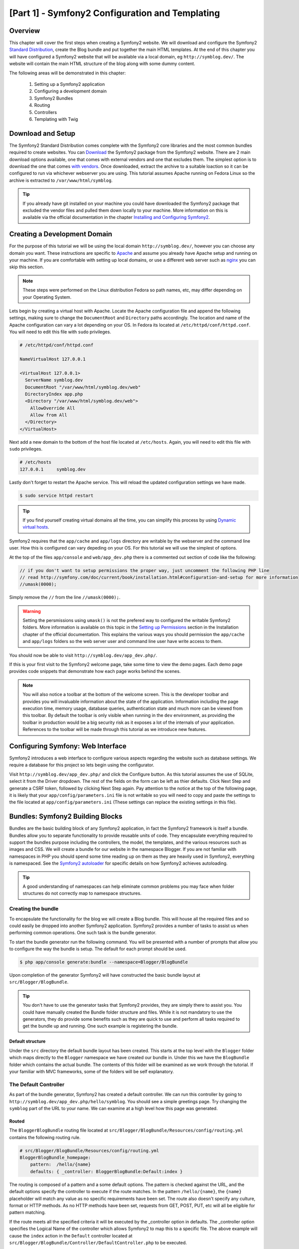 [Part 1] - Symfony2 Configuration and Templating
================================================

Overview
--------

This chapter will cover the first steps when creating a Symfony2 website.
We will download and configure the Symfony2
`Standard Distribution <http://symfony.com/doc/current/glossary.html#term-distribution>`_,
create the Blog bundle and put together the main HTML templates. At the end
of this chapter you will have configured a Symfony2 website that
will be available via a local domain, eg ``http://symblog.dev/``. The website will
contain the main HTML structure of the blog along with some dummy content.

The following areas will be demonstrated in this chapter:

    1. Setting up a Symfony2 application
    2. Configuring a development domain
    3. Symfony2 Bundles
    4. Routing
    5. Controllers
    6. Templating with Twig

Download and Setup
------------------

The Symfony2 Standard Distribution comes complete with the Symfony2 core libraries and the most common
bundles required to create websites. You can
`Download <http://symfony.com/download>`_ the Symfony2 package from the Symfony2 website. There are 2 main
download options available, one that comes with external vendors and one that excludes them. The simplest option is to
download the one that comes `with vendors <http://symfony.com/download?v=Symfony_Standard_Vendors_2.0.12.zip>`_.
Once downloaded, extract the archive to a suitable loaction so it can be configured to run via whichever
webserver you are using. This tutorial assumes Apache running on Fedora Linux so the archive is extracted to ``/var/www/html/symblog``.

.. tip::

    If you already have git installed on your machine you could have downloaded the Symfony2 package that
    excluded the vendor files and pulled them down locally to your machine. More information on this is available
    via the official documentation in the chapter `Installing and Configuring Symfony2 <http://symfony.com/doc/current/book/installation.html>`_.

Creating a Development Domain
-----------------------------

For the purpose of this tutorial we will be using the local domain
``http://symblog.dev/``, however you can choose any domain you want. These
instructions are specific to `Apache <http://httpd.apache.org/>`_ and assume you
already have Apache setup and running on your machine. If you are comfortable
with setting up local domains, or use a different web server such as
`nginx <http://nginx.net/>`_ you can skip this section.

.. note::

    These steps were performed on the Linux distribution Fedora so
    path names, etc, may differ depending on your Operating System.

Lets begin by creating a virtual host with Apache. Locate the Apache configuration
file and append the following settings, making sure to change the ``DocumentRoot``
and ``Directory`` paths accordingly. The location and name of
the Apache configuration can vary a lot depending on your OS. In Fedora
its located at ``/etc/httpd/conf/httpd.conf``. You will need to edit this file with
``sudo`` privileges.

.. code-block:: text

    # /etc/httpd/conf/httpd.conf

    NameVirtualHost 127.0.0.1

    <VirtualHost 127.0.0.1>
      ServerName symblog.dev
      DocumentRoot "/var/www/html/symblog.dev/web"
      DirectoryIndex app.php
      <Directory "/var/www/html/symblog.dev/web">
        AllowOverride All
        Allow from All
      </Directory>
    </VirtualHost>

Next add a new domain to the bottom of the host file located at ``/etc/hosts``.
Again, you will need to edit this file with ``sudo`` privileges.

.. code-block:: text

    # /etc/hosts
    127.0.0.1     symblog.dev

Lastly don't forget to restart the Apache service. This will reload the
updated configuration settings we have made.

.. code-block:: bash

    $ sudo service httpd restart

.. tip::

    If you find yourself creating virtual domains all the time, you can simplify
    this process by using
    `Dynamic virtual hosts <http://blog.dsyph3r.com/2010/11/apache-dynamic-virtual-hosts.html>`_.

Symfony2 requires that the ``app/cache`` and ``app/logs`` directory are writable by the webserver and the
command line user. How this is configured can vary depeding on your OS. For this tutorial we will use the
simplest of options.

At the top of the files ``app/console`` and ``web/app_dev.php`` there is a commented out section of code
like the following:

.. code-block:: php

    // if you don't want to setup permissions the proper way, just uncomment the following PHP line
    // read http://symfony.com/doc/current/book/installation.html#configuration-and-setup for more information
    //umask(0000);

Simply remove the ``//`` from the line ``//umask(0000);``.

.. warning::

    Setting the persmissions using ``umask()`` is not the prefered way to configured the writable
    Symfony2 folders. More information is available on this topic in the `Setting up Permissions <http://symfony.com/doc/current/book/installation.html#configuration-and-setup>`_
    section in the Installation chapter of the official documentation. This explains the various ways you
    should permission the ``app/cache`` and ``app/logs`` folders so the web
    server user and command line user have write access to them.

You should now be able to visit ``http://symblog.dev/app_dev.php/``.

.. image:: /_static/images/part_1/welcome.jpg
    :align: center
    :alt: Symfony2 welcome page

If this is your first visit to the Symfony2 welcome page, take some time to view
the demo pages. Each demo page provides code snippets that demonstrate how each
page works behind the scenes.

.. note::

    You will also notice a toolbar at the bottom of the welcome screen. This
    is the developer toolbar and provides you will invaluable information
    about the state of the application. Information including the page execution time,
    memory usage, database queries, authentication state and much more
    can be viewed from this toolbar. By default the toolbar is only visible when
    running in the ``dev`` environment, as providing the toolbar in production
    would be a big security risk as it exposes a lot of the internals of your
    application. References to the toolbar will be made through this tutorial
    as we introduce new features.

Configuring Symfony: Web Interface
----------------------------------

Symfony2 introduces a web interface to configure various aspects regarding the
website such as database settings. We require a database for this project so
lets begin using the configurator.

Visit ``http://symblog.dev/app_dev.php/`` and click the Configure button. As this tutorial
assumes the use of SQLite, select it from the Driver dropdown. The rest of the fields on the
form can be left as thier defaults. Click Next Step and generate a CSRF token, followed by
clicking Next Step again. Pay attention to the notice at the top of the following page, it is
likely that your ``app/config/parameters.ini`` file is not writable so you will need to
copy and paste the settings to the file located at ``app/config/parameters.ini`` (These
settings can replace the existing settings in this file).

Bundles: Symfony2 Building Blocks
----------------------------------

Bundles are the basic building block of any Symfony2 application, in fact the
Symfony2 framework is itself a bundle. Bundles allow you to separate
functionality to provide reusable units of code. They encapsulate everything required
to support the bundles purpose including the controllers, the model,
the templates, and the various resources such as images and CSS. We will create
a bundle for our website in the namespace Blogger. If you are not familiar with
namespaces in PHP you should spend some time reading up on them as they are
heavily used in Symfony2, everything is namespaced. See the
`Symfony2 autoloader <http://symfony.com/doc/current/cookbook/tools/autoloader.html>`_
for specific details on how Symfony2 achieves autoloading.

.. tip::

    A good understanding of namespaces can help eliminate common problems you may face
    when folder structures do not correctly map to namespace structures.

Creating the bundle
~~~~~~~~~~~~~~~~~~~

To encapsulate the functionality for the blog we will create a Blog bundle.
This will house all the required files and so could easily be dropped into another
Symfony2 application. Symfony2 provides a number of tasks to assist us when performing common
operations. One such task is the bundle generator.

To start the bundle generator run the following command. You will be presented
with a number of prompts that allow you to configure the way the bundle is setup.
The default for each prompt should be used.

.. code-block:: bash

    $ php app/console generate:bundle --namespace=Blogger/BlogBundle

Upon completion of the generator Symfony2 will have constructed the basic bundle
layout at ``src/Blogger/BlogBundle``.

.. tip::

    You don't have to use the generator tasks that Symfony2 provides, they are simply
    there to assist you. You could have manually created the Bundle folder structure
    and files. While it is not mandatory to use the generators, they do provide some benefits
    such as they are quick to use and perform all tasks required to get the bundle
    up and running. One such example is registering the bundle.

Default structure
.................

Under the ``src`` directory the default bundle layout has been created. This
starts at the top level with the ``Blogger`` folder which maps directly to
the ``Blogger`` namespace we have created our bundle in. Under this we have the
``BlogBundle`` folder which contains the actual bundle. The contents of this folder
will be examined as we work through the tutorial. If your familiar with MVC
frameworks, some of the folders will be self explanatory.

The Default Controller
~~~~~~~~~~~~~~~~~~~~~~

As part of the bundle generator, Symfony2 has created a default controller. We
can run this controller by going to
``http://symblog.dev/app_dev.php/hello/symblog``. You should see a simple
greetings page. Try changing the ``symblog`` part of the URL to your name.
We can examine at a high level how this page was generated.

Routed
......

The ``BloggerBlogBundle`` routing file located at
``src/Blogger/BlogBundle/Resources/config/routing.yml`` contains the following
routing rule.

.. code-block:: yaml

    # src/Blogger/BlogBundle/Resources/config/routing.yml
    BloggerBlogBundle_homepage:
        pattern:  /hello/{name}
        defaults: { _controller: BloggerBlogBundle:Default:index }

The routing is composed of a pattern and a some default options. The pattern is
checked against the URL, and the default options specify the controller to
execute if the route matches. In the pattern ``/hello/{name}``, the ``{name}``
placeholder will match any value as no specific requirements have been set. The
route also doesn't specify any culture, format or HTTP methods. As no HTTP
methods have been set, requests from GET, POST, PUT, etc will all be eligible
for pattern matching.

If the route meets all the specified criteria it will be executed by the
_controller option in defaults. The _controller option specifies the
Logical Name of the controller which allows Symfony2 to map this to a specific file.
The above example will cause the ``index`` action in the ``Default`` controller
located at ``src/Blogger/BlogBundle/Controller/DefaultController.php`` to be executed.

The Controller and Routing
..........................

The controller located at ``src/Blogger/BlogBundle/Controller/DefaultController.php``
in this example is very simple. The ``DefaultController`` class
extends the ``Controller`` class which provides some helpful methods such as the ``render``
method used below. A method ``indexAction`` is defined within the controller that specifies
some settings via annotations. Annotations are one of the configuration methods provided
by Symfony2 and are simply placed within ``/** */`` comment tags.

The first annotation directive specifies routing information:

.. code-block:: php

    @Route("/hello/{name}")

This configures a route that will match anything that looks like ``/hello/*``, such as
``/hello/symblog``. The value that matches the ``{name}`` placeholder will be avilable for use
in the controller action. We can see this by looking at the action method:

.. code-block:: php

    public function indexAction($name)
    {
        return array('name' => $name);
    }

Notice that the first argument to the method is a variable called ``$name``. This will contain
the value from the ``{name}}`` place holder in the route.

The second annotation directive specifies templating information:

.. code-block:: php

    @Template()

This configures the controller action to use the default view, which will be a
template that is named using the controller and action names. Using this information we can determine that
the template for this action will reside in the file located at
``src/Blogger/BlogBundle/Resources/views/Default/index.html.twig``. Notice how the template is called ``index.html.twig`` which matches the action method name ``indexAction``, and the file resides in a folder called ``Default`` which matches the ``DefaultController`` controller name.

Lastly, using the template directive we can return an array of key/value pairs from the action that will
become available to use in the template.

The Template (The View)
.......................

As you can see the template is very simple. It prints out Hello followed
by the name argument passed over from the controller.

.. code-block:: html

    {# src/Blogger/BlogBundle/Resources/views/Default/index.html.twig #}
    Hello {{ name }}!

Templating
----------

We have 2 options by default when using Symfony2 for templating;
`Twig <http://www.twig-project.org/>`_ and PHP. You could of course use neither of
these and opt for a different library. This is possible thanks to Symfony2
`Dependency Injection Container <http://symfony.com/doc/current/book/service_container.html>`_.
We will be using Twig as our templating engine for a number of reasons.

1. Twig is fast - Twig templates compile down to PHP classes so there is very little
   overhead to use Twig templates.
2. Twig is concise - Twig allows us to perform templating functionality in very little
   code. Compare this to PHP where some statements become very verbose.
3. Twig supports template inheritance - This is one of my personal favorites.
   Templates have the ability to extend and override other templates allowing children
   templates to change the defaults provided by their parents.
4. Twig is secure - Twig has output escaping enabled by default and even provides a sand
   boxed environment for imported templates.
5. Twig is extensible - Twig comes will a lot of common core functionality that
   you'd expected from a templating engine, but for those occasions where you need
   some extra bespoke functionality, Twig can be easily extended.

These are just some of the benefits of Twig. For more reasons why you should use
Twig see the official `Twig <http://www.twig-project.org/>`_ site.

Layout Structure
~~~~~~~~~~~~~~~~

As Twig supports template inheritance, we are going to use the
`Three level inheritance <http://symfony.com/doc/current/book/templating.html#three-level-inheritance>`_
approach. This approach allows us to modify the view at 3 distinct levels within the
application, giving us plenty of room for customisations.

Main Template - Level 1
.......................

Lets start by creating our basic block level template for symblog. We need 2
files here, the template and the CSS. As Symfony2 supports
`HTML5 <http://diveintohtml5.org/>`_ we will also be using it.

.. code-block:: html

    <!-- app/Resources/views/base.html.twig -->
    <!DOCTYPE html>
    <html>
        <head>
            <meta http-equiv="Content-Type" content="text/html"; charset=utf-8" />
            <title>{% block title %}symblog{% endblock %} - symblog</title>
            <!--[if lt IE 9]>
                <script src="http://html5shim.googlecode.com/svn/trunk/html5.js"></script>
            <![endif]-->
            {% block stylesheets %}
                <link href='http://fonts.googleapis.com/css?family=Irish+Grover' rel='stylesheet' type='text/css'>
                <link href='http://fonts.googleapis.com/css?family=La+Belle+Aurore' rel='stylesheet' type='text/css'>
                <link href="{{ asset('css/screen.css') }}" type="text/css" rel="stylesheet" />
            {% endblock %}
            <link rel="shortcut icon" href="{{ asset('favicon.ico') }}" />
        </head>
        <body>

            <section id="wrapper">
                <header id="header">
                    <div class="top">
                        {% block navigation %}
                            <nav>
                                <ul class="navigation">
                                    <li><a href="#">Home</a></li>
                                    <li><a href="#">About</a></li>
                                    <li><a href="#">Contact</a></li>
                                </ul>
                            </nav>
                        {% endblock %}
                    </div>

                    <hgroup>
                        <h2>{% block blog_title %}<a href="#">symblog</a>{% endblock %}</h2>
                        <h3>{% block blog_tagline %}<a href="#">creating a blog in Symfony2</a>{% endblock %}</h3>
                    </hgroup>
                </header>

                <section class="main-col">
                    {% block body %}{% endblock %}
                </section>
                <aside class="sidebar">
                    {% block sidebar %}{% endblock %}
                </aside>

                <div id="footer">
                    {% block footer %}
                        Symfony2 blog tutorial - created by <a href="https://github.com/dsyph3r">dsyph3r</a>
                    {% endblock %}
                </div>
            </section>

            {% block javascripts %}{% endblock %}
        </body>
    </html>

.. note::

    There are 3 external files pulled into the template, 1 JavaScript and 2 CSS.
    The JavaScript file fixes the lack of HTML5 support in IE browsers pre version
    9. The 2 CSS files import fonts from
    `Google Web font <http://www.google.com/webfonts>`_.

This template marks up the main structure of our blogging website. Most
of the template consists of HTML, with the odd Twig directive. Its these
Twig directives that we will examine now.

We will start by focusing on the document HEAD. Lets look at the title:

.. code-block:: html

    <title>{% block title %}symblog{% endblock %} - symblog</title>

The first thing you'll notice is the alien ``{%`` tag, this is one of the 3 Twig tags. This tag is the Twig
``Do something`` tag. It is used to execute statements such as control statements and
for defining block elements. A full list of
`control structures <http://www.twig-project.org/doc/templates.html#list-of-control-structures>`_
can be found in the Twig Documentation. The Twig block we have defined in the
title does 2 things; It sets the block identifier to title, and provides a
default output between the block and endblock directives. By defining a block we
can take advantage of Twig's inheritance model. For example, on a page to
display a blog post we would want the page title to reflect the title of the
blog, and so we override the title value.

In the stylesheets block we are introduced to the next Twig tag, the ``{{`` tag,
or the ``Say something`` tag.

.. code-block:: html

    <link href="{{ asset('css/screen.css') }}" type="text/css" rel="stylesheet" />

This tag is used to print the value of variable or expression. In the above example
it prints out the return value of the ``asset`` function, which provides us with
a portable way to link to the application assets, such as CSS, JavaScript, and images.

The ``{{`` tag can also be combined with filters to manipulate the output before
printing, such as formatting a date:

.. code-block:: html

    {{ blog.created|date("d-m-Y") }}

For a full list of filters check the
`Twig Documentation <http://www.twig-project.org/doc/templates.html#list-of-built-in-filters>`_.

The last Twig tag, which we have not seen in the templates is the comment tag ``{#``.
Its usage is as follows:

.. code-block:: html

    {# The quick brown fox jumps over the lazy dog #}

No other concepts are introduced in this template. It provides the main
layout ready for us to customise it as we need.

Next lets add some styles. Create a stylesheet at ``web/css/screen.css`` and add
the following content. This will add styles for the main template.

.. code-block:: css

    html,body,div,span,applet,object,iframe,h1,h2,h3,h4,h5,h6,p,blockquote,pre,a,abbr,acronym,address,big,cite,code,del,dfn,em,img,ins,kbd,q,s,samp,small,strike,strong,sub,sup,tt,var,b,u,i,center,dl,dt,dd,ol,ul,li,fieldset,form,label,legend,table,caption,tbody,tfoot,thead,tr,th,td,article,aside,canvas,details,embed,figure,figcaption,footer,header,hgroup,menu,nav,output,ruby,section,summary,time,mark,audio,video{border:0;font-size:100%;font:inherit;vertical-align:baseline;margin:0;padding:0}article,aside,details,figcaption,figure,footer,header,hgroup,menu,nav,section{display:block}body{line-height:1}ol,ul{list-style:none}blockquote,q{quotes:none}blockquote:before,blockquote:after,q:before,q:after{content:none}table{border-collapse:collapse;border-spacing:0}

    body { line-height: 1;font-family: Arial, Helvetica, sans-serif;font-size: 12px; width: 100%; height: 100%; color: #000; font-size: 14px; }
    .clear { clear: both; }

    #wrapper { margin: 10px auto; width: 1000px; }
    #wrapper a { text-decoration: none; color: #F48A00; }
    #wrapper span.highlight { color: #F48A00; }

    #header { border-bottom: 1px solid #ccc; margin-bottom: 20px; }
    #header .top { border-bottom: 1px solid #ccc; margin-bottom: 10px; }
    #header ul.navigation { list-style: none; text-align: right; }
    #header .navigation li { display: inline }
    #header .navigation li a { display: inline-block; padding: 10px 15px; border-left: 1px solid #ccc; }
    #header h2 { font-family: 'Irish Grover', cursive; font-size: 92px; text-align: center; line-height: 110px; }
    #header h2 a { color: #000; }
    #header h3 { text-align: center; font-family: 'La Belle Aurore', cursive; font-size: 24px; margin-bottom: 20px; font-weight: normal; }

    .main-col { width: 700px; display: inline-block; float: left; border-right: 1px solid #ccc; padding: 20px; margin-bottom: 20px; }
    .sidebar { width: 239px; padding: 10px; display: inline-block; }

    .main-col a { color: #F48A00; }
    .main-col h1,
    .main-col h2
        { line-height: 1.2em; font-size: 32px; margin-bottom: 10px; font-weight: normal; color: #F48A00; }
    .main-col p { line-height: 1.5em; margin-bottom: 20px; }

    #footer { border-top: 1px solid #ccc; clear: both; text-align: center; padding: 10px; color: #aaa; }

Bundle Template - Level 2
.........................

We now move onto creating the layout for the Blog bundle. Create a file located at
``src/Blogger/BlogBundle/Resources/views/layout.html.twig`` and add the
following content.

.. code-block:: html

    {# src/Blogger/BlogBundle/Resources/views/layout.html.twig #}
    {% extends '::base.html.twig' %}

    {% block sidebar %}
        Sidebar content
    {% endblock %}

At a first glance this template may seem a little simple, but its simplicity is
the key. Firstly it extends the applications base template that we created earlier.
Secondly it overrides the parent sidebar block with some dummy content. As the
sidebar will be present on all pages of our blog it makes sense to perform the
customisation at this level. You may ask why don't we just put the customisation
in the application template as it will be present on all pages. This is simple,
the application knows nothing about the Bundle and shouldn't. The Bundle should
self contain all its functionality and rendering the sidebar is part of this
functionality. OK, so why don't we just place the sidebar in each of the page
templates? Again this is simple, we would have to duplicate the sidebar each
time we added a page. Further this level 2 template gives us the flexibility in
the future to add other customisations that all children templates will inherit.
For example, we may want to change the footer copy on all pages, this would be a
great place to do this.

Page Template - Level 3
.......................

Finally we are ready for the controller layout. These layouts will commonly be
related to a controller action, i.e., the blog show action will have a
blog show template.

As we already have a controller created, we will customise this. Open the
controller at ``src/Blogger/BlogBundle/Controller/DefaultController.php`` and
update the ``indexAction()`` annotations and method as follows:

.. code-block:: php

    // src/Blogger/BlogBundle/Controller/DefaultController.php

    /**
     * @Route("/")
     * @Template()
     */
    public function indexAction()
    {
        return array();
    }

Now update the template for this action that is located at
``src/Blogger/BlogBundle/Resources/views/Default/index.html.twig``

.. code-block:: html

    {# src/Blogger/BlogBundle/Resources/views/Default/index.html.twig #}
    {% extends 'BloggerBlogBundle::layout.html.twig' %}

    {% block body %}
        Blog homepage
    {% endblock %}

If you try to access the page now, you will notice that the Symfony2 welcome page
stills displays. To fix this we need to ammend some of the default routes that
came configured as part of the Symofny2 Standard Distribution. Open the application
routing file located at ``app/config/routing_dev.yml`` and replace the pattern value
for the ``_welcome`` routing directive from ``pattern: /`` to ``pattern: /welcome``
(shown below).

.. code-block:: yaml

    _welcome:
        pattern:  /welcome
        defaults: { _controller: AcmeDemoBundle:Welcome:index }

We are now ready to view our blogger template. Point your browser to
``http://symblog.dev/app_dev.php/``.

.. image:: /_static/images/part_1/homepage.jpg
    :align: center
    :alt: symblog main template layout

You should see the basic layout of the blog, with
the main content and sidebar reflecting the blocks we have overridden in the relevant
templates.

.. tip::

    The AcmeDemoBundle that comes supplied as default with the Symfony2 Standard could
    easily be removed from the application if you no longer require it. To do this delete the
    folder at ``src/Acme``.

    Next remove the AcmeDemoBundle registration from the AppKernel located at ``app/AppKernel.php``.

    .. code-block:: php

        // app/AppKernel.php

        class AppKernel extends Kernel
        {
            public function registerBundles()
            {
                // ..

                if (in_array($this->getEnvironment(), array('dev', 'test'))) {
                    // REMOVE START --
                    $bundles[] = new Acme\DemoBundle\AcmeDemoBundle();
                    // REMOVE END --
                    $bundles[] = new Symfony\Bundle\WebProfilerBundle\WebProfilerBundle();
                    $bundles[] = new Sensio\Bundle\DistributionBundle\SensioDistributionBundle();
                    $bundles[] = new Sensio\Bundle\GeneratorBundle\SensioGeneratorBundle();
                }

                // ..

            }

        }

    Finally remove the routes configured in ``app/config/routing_dev.yaml``. There are 3 routes
    name ``_welcome``, ``_demo_secured`` and ``_demo``.

The About Page
--------------

The final task in this part of the tutorial will be creating a static page for the
about page. This will demonstrate how to link pages together, and further enforce the
Three Level Inheritance approach we have adopted.

The Controller
~~~~~~~~~~~~~~

Open the ``Default`` controller located at
``src/Blogger/BlogBundle/Controller/DefaultController.php`` and add the action
to handle the about page.

.. code-block:: php

    // src/Blogger/BlogBundle/Controller/DefaultController.php
    class DefaultController extends Controller
    {
        //  ..

        /** @Template() */
        public function aboutAction()
        {
            return array()
        }
    }

The Route
~~~~~~~~~

Routing is specified via annotation on the controller action.

.. code-block:: php

    // src/Blogger/BlogBundle/Controller/DefaultController.php

    use Sensio\Bundle\FrameworkExtraBundle\Configuration\Method;

    class DefaultController extends Controller
    {
        //  ..

        /** @Route("/about") @Method("GET") @Template() */
        public function aboutAction()
        {
            return array()
        }
    }

First we add a new use statement to enable the use of the ``@Method``
annotation. Then we add the ``@Route`` annotation configured to match ``/about``
and set the route to only match HTTP GET requests. You may also notice we specified the
annotation using the single-line format this time

The View
~~~~~~~~

For the view, create a new file located at
``src/Blogger/BlogBundle/Resources/views/Default/about.html.twig`` and copy in the
following content.

.. code-block:: html

    {# src/Blogger/BlogBundle/Resources/views/Default/about.html.twig #}
    {% extends 'BloggerBlogBundle::layout.html.twig' %}

    {% block title %}About{% endblock%}

    {% block body %}
        <header>
            <h1>About symblog</h1>
        </header>
        <article>
            <p>Donec imperdiet ante sed diam consequat et dictum erat faucibus. Aliquam sit
            amet vehicula leo. Morbi urna dui, tempor ac posuere et, rutrum at dui.
            Curabitur neque quam, ultricies ut imperdiet id, ornare varius arcu. Ut congue
            urna sit amet tellus malesuada nec elementum risus molestie. Donec gravida
            tellus sed tortor adipiscing fringilla. Donec nulla mauris, mollis egestas
            condimentum laoreet, lacinia vel lorem. Morbi vitae justo sit amet felis
            vehicula commodo a placerat lacus. Mauris at est elit, nec vehicula urna. Duis a
            lacus nisl. Vestibulum ante ipsum primis in faucibus orci luctus et ultrices
            posuere cubilia Curae.</p>
        </article>
    {% endblock %}

The about page is nothing spectacular. Its only action is to render a template file
with some dummy content. It does however bring us on to the next task.

Linking the pages
~~~~~~~~~~~~~~~~~

We now have the about page ready to go. Have a look at ``http://symblog.dev/app_dev.php/about``
to see this. As it stands there is no way for a user of your blog to view the about page,
short of typing in the full URL just like we did. As you'd expect Symfony2 provides both
sides to the routing equation. It can match routes as we have seen, and can also
generate URLs from these routes. You should always use the routing functions provided
by Symfony2. Never in your application should you be tempted to put the following.

.. code-block:: html+php

    <a href="/contact">Contact</a>

    <?php $this->redirect("/contact"); ?>

You may be wondering what's wrong with this approach, it may be the way you always
link your pages together. However, there are a number of problems with this approach.

1. It uses a hard link and ignores the Symfony2 routing system entirely. If you wanted to change
   the location of the contact page at any point you would have to find all references to the hard
   link and change them.
2. It will ignore your environment controllers. Environments is something we haven't really explained yet
   but you have been using them. The ``app_dev.php`` front controller provides us access to our application
   in the ``dev`` environment. If you were to replace the ``app_dev.php`` with ``app.php`` you will be
   running the application in the ``prod`` environment. The significance of these environments will
   be explained further in the tutorial but for now it's important to note that the hard link
   defined above does not maintain the current environment we are in as the front controller is
   not prepended to the URL.

The correct way to link pages together is with the ``path`` and ``url`` methods provided by Twig. They are
both very similar, except the ``url`` method will provide us with absolute URLs. Lets
update the main application template located at ``app/Resources/views/base.html.twig`` to link
to the about page and homepage together.

.. code-block:: html

    <!-- app/Resources/views/base.html.twig -->
    {% block navigation %}
        <nav>
            <ul class="navigation">
                <li><a href="{{ path('BloggerBlogBundle_homepage') }}">Home</a></li>
                <li><a href="{{ path('BloggerBlogBundle_about') }}">About</a></li>
                <li><a href="#">Contact</a></li>
            </ul>
        </nav>
    {% endblock %}

Now refresh your browser to see the Home and About page links working as expected. If you view the source
for the pages you will notice the link has been prefixed with ``/app_dev.php/``. This
is the front controller I was explaining above, and as you can see the use of ``path`` has maintained
it.

Finally lets update the logo links to redirect you back to the homepage. Update the
template located at ``app/Resources/views/base.html.twig``.

.. code-block:: html

    <!-- app/Resources/views/base.html.twig -->
    <hgroup>
        <h2>{% block blog_title %}<a href="{{ path('BloggerBlogBundle_homepage') }}">symblog</a>{% endblock %}</h2>
        <h3>{% block blog_tagline %}<a href="{{ path('BloggerBlogBundle_homepage') }}">creating a blog in Symfony2</a>{% endblock %}</h3>
    </hgroup>

Conclusion
----------

We have covered the basic areas with regards to a Symfony2 application including getting
the application configured and up and running. We have started to explore the fundamental concepts
behind a Symfony2 application, including Routing and the Twig templating engine.

Next we will look at creating the Contact page. This page is slightly more involved than the About page
as it allows users to interact with a web form to send us enquiries. The next chapter will introduce
concpets including Validators and Forms.
